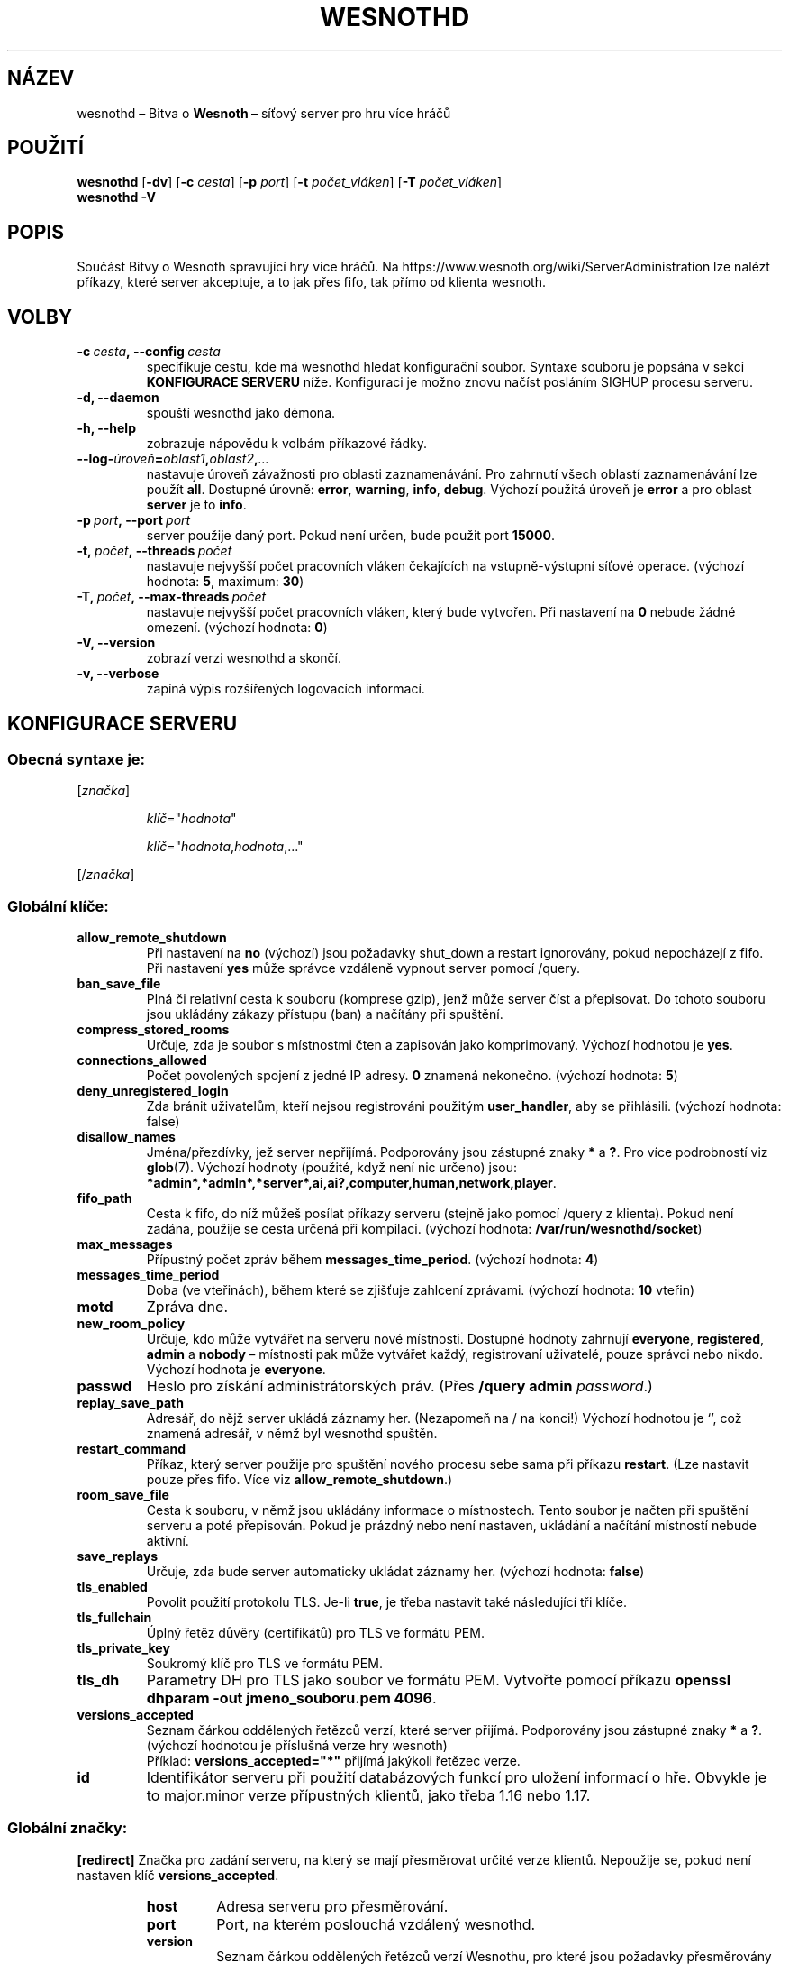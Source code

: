 .\" This program is free software; you can redistribute it and/or modify
.\" it under the terms of the GNU General Public License as published by
.\" the Free Software Foundation; either version 2 of the License, or
.\" (at your option) any later version.
.\"
.\" This program is distributed in the hope that it will be useful,
.\" but WITHOUT ANY WARRANTY; without even the implied warranty of
.\" MERCHANTABILITY or FITNESS FOR A PARTICULAR PURPOSE.  See the
.\" GNU General Public License for more details.
.\"
.\" You should have received a copy of the GNU General Public License
.\" along with this program; if not, write to the Free Software
.\" Foundation, Inc., 51 Franklin Street, Fifth Floor, Boston, MA  02110-1301  USA
.\"
.
.\"*******************************************************************
.\"
.\" This file was generated with po4a. Translate the source file.
.\"
.\"*******************************************************************
.TH WESNOTHD 6 2022 wesnothd "Bitva o Wesnoth\ – síťový server pro hru více hráčů"
.
.SH NÁZEV
.
wesnothd\ – Bitva o \fBWesnoth\fP\ – síťový server pro hru více hráčů
.
.SH POUŽITÍ
.
\fBwesnothd\fP [\|\fB\-dv\fP\|] [\|\fB\-c\fP \fIcesta\fP\|] [\|\fB\-p\fP \fIport\fP\|] [\|\fB\-t\fP
\fIpočet_vláken\fP\|] [\|\fB\-T\fP \fIpočet_vláken\fP\|]
.br
\fBwesnothd\fP \fB\-V\fP
.
.SH POPIS
.
Součást Bitvy o Wesnoth spravující hry více hráčů. Na
https://www.wesnoth.org/wiki/ServerAdministration lze nalézt příkazy, které
server akceptuje, a to jak přes fifo, tak přímo od klienta wesnoth.
.
.SH VOLBY
.
.TP 
\fB\-c\ \fP\fIcesta\fP\fB,\ \-\-config\fP\fI\ cesta\fP
specifikuje cestu, kde má wesnothd hledat konfigurační soubor. Syntaxe
souboru je popsána v sekci \fBKONFIGURACE SERVERU\fP níže. Konfiguraci je možno
znovu načíst posláním SIGHUP procesu serveru.
.TP 
\fB\-d, \-\-daemon\fP
spouští wesnothd jako démona.
.TP 
\fB\-h, \-\-help\fP
zobrazuje nápovědu k volbám příkazové řádky.
.TP 
\fB\-\-log\-\fP\fIúroveň\fP\fB=\fP\fIoblast1\fP\fB,\fP\fIoblast2\fP\fB,\fP\fI...\fP
nastavuje úroveň závažnosti pro oblasti zaznamenávání. Pro zahrnutí všech
oblastí zaznamenávání lze použít \fBall\fP. Dostupné úrovně: \fBerror\fP,\ \fBwarning\fP,\ \fBinfo\fP,\ \fBdebug\fP. Výchozí použitá úroveň je \fBerror\fP a\ pro
oblast \fBserver\fP je to \fBinfo\fP.
.TP 
\fB\-p\ \fP\fIport\fP\fB,\ \-\-port\fP\fI\ port\fP
server použije daný port. Pokud není určen, bude použit port \fB15000\fP.
.TP 
\fB\-t,\ \fP\fIpočet\fP\fB,\ \-\-threads\fP\fI\ počet\fP
nastavuje nejvyšší počet pracovních vláken čekajících na vstupně\-výstupní
síťové operace. (výchozí hodnota: \fB5\fP,\ maximum:\ \fB30\fP)
.TP 
\fB\-T,\ \fP\fIpočet\fP\fB,\ \-\-max\-threads\fP\fI\ počet\fP
nastavuje nejvyšší počet pracovních vláken, který bude vytvořen. Při
nastavení na \fB0\fP nebude žádné omezení. (výchozí hodnota: \fB0\fP)
.TP 
\fB\-V, \-\-version\fP
zobrazí verzi wesnothd a skončí.
.TP 
\fB\-v, \-\-verbose\fP
zapíná výpis rozšířených logovacích informací.
.
.SH "KONFIGURACE SERVERU"
.
.SS "Obecná syntaxe je:"
.
.P
[\fIznačka\fP]
.IP
\fIklíč\fP="\fIhodnota\fP"
.IP
\fIklíč\fP="\fIhodnota\fP,\fIhodnota\fP,..."
.P
[/\fIznačka\fP]
.
.SS "Globální klíče:"
.
.TP 
\fBallow_remote_shutdown\fP
Při nastavení na \fBno\fP (výchozí) jsou požadavky shut_down a restart
ignorovány, pokud nepocházejí z fifo. Při nastavení \fByes\fP může správce
vzdáleně vypnout server pomocí /query.
.TP 
\fBban_save_file\fP
Plná či relativní cesta k souboru (komprese gzip), jenž může server číst a
přepisovat. Do tohoto souboru jsou ukládány zákazy přístupu (ban) a načítány
při spuštění.
.TP 
\fBcompress_stored_rooms\fP
Určuje, zda je soubor s místnostmi čten a zapisován jako
komprimovaný. Výchozí hodnotou je \fByes\fP.
.TP 
\fBconnections_allowed\fP
Počet povolených spojení z\ jedné IP adresy. \fB0\fP znamená nekonečno. (výchozí
hodnota: \fB5\fP)
.TP 
\fBdeny_unregistered_login\fP
Zda bránit uživatelům, kteří nejsou registrováni použitým \fBuser_handler\fP,
aby se přihlásili. (výchozí hodnota: false)
.TP 
\fBdisallow_names\fP
Jména/přezdívky, jež server nepřijímá. Podporovány jsou zástupné znaky \fB*\fP
a\ \fB?\fP. Pro více podrobností viz \fBglob\fP(7). Výchozí hodnoty (použité, když
není nic určeno) jsou:
\fB*admin*,*admln*,*server*,ai,ai?,computer,human,network,player\fP.
.TP 
\fBfifo_path\fP
Cesta k\ fifo, do níž můžeš posílat příkazy serveru (stejně jako pomocí
/query z\ klienta). Pokud není zadána, použije se cesta určená při
kompilaci. (výchozí hodnota: \fB/var/run/wesnothd/socket\fP)
.TP 
\fBmax_messages\fP
Přípustný počet zpráv během \fBmessages_time_period\fP. (výchozí hodnota: \fB4\fP)
.TP 
\fBmessages_time_period\fP
Doba (ve vteřinách), během které se zjišťuje zahlcení zprávami. (výchozí
hodnota: \fB10\fP vteřin)
.TP 
\fBmotd\fP
Zpráva dne.
.TP 
\fBnew_room_policy\fP
Určuje, kdo může vytvářet na serveru nové místnosti. Dostupné hodnoty
zahrnují \fBeveryone\fP, \fBregistered\fP, \fBadmin\fP a\ \fBnobody\fP\ – místnosti pak
může vytvářet každý, registrovaní uživatelé, pouze správci nebo
nikdo. Výchozí hodnota je \fBeveryone\fP.
.TP 
\fBpasswd\fP
Heslo pro získání administrátorských práv. (Přes \fB/query admin
\fP\fIpassword\fP.)
.TP 
\fBreplay_save_path\fP
Adresář, do nějž server ukládá záznamy her. (Nezapomeň na / na konci!)
Výchozí hodnotou je `', což znamená adresář, v\ němž byl wesnothd spuštěn.
.TP 
\fBrestart_command\fP
Příkaz, který server použije pro spuštění nového procesu sebe sama při
příkazu \fBrestart\fP. (Lze nastavit pouze přes fifo. Více viz
\fBallow_remote_shutdown\fP.)
.TP 
\fBroom_save_file\fP
Cesta k souboru, v němž jsou ukládány informace o místnostech. Tento soubor
je načten při spuštění serveru a poté přepisován. Pokud je prázdný nebo není
nastaven, ukládání a načítání místností nebude aktivní.
.TP 
\fBsave_replays\fP
Určuje, zda bude server automaticky ukládat záznamy her. (výchozí hodnota:
\fBfalse\fP)
.TP 
\fBtls_enabled\fP
Povolit použití protokolu TLS. Je\-li \fBtrue\fP, je třeba nastavit také
následující tři klíče.
.TP 
\fBtls_fullchain\fP
Úplný řetěz důvěry (certifikátů) pro TLS ve formátu PEM.
.TP 
\fBtls_private_key\fP
Soukromý klíč pro TLS ve formátu PEM.
.TP 
\fBtls_dh\fP
Parametry DH pro TLS jako soubor ve formátu PEM. Vytvořte pomocí příkazu
\fBopenssl dhparam \-out jmeno_souboru.pem 4096\fP.
.TP 
\fBversions_accepted\fP
Seznam čárkou oddělených řetězců verzí, které server přijímá. Podporovány
jsou zástupné znaky \fB*\fP a\ \fB?\fP. (výchozí hodnotou je příslušná verze hry
wesnoth)
.br
Příklad: \fBversions_accepted="*"\fP přijímá jakýkoli řetězec verze.
.TP 
\fBid\fP
Identifikátor serveru při použití databázových funkcí pro uložení informací
o\ hře. Obvykle je to major.minor verze přípustných klientů, jako třeba 1.16
nebo 1.17.
.
.SS "Globální značky:"
.
.P
\fB[redirect]\fP Značka pro zadání serveru, na který se mají přesměrovat určité
verze klientů. Nepoužije se, pokud není nastaven klíč \fBversions_accepted\fP.
.RS
.TP 
\fBhost\fP
Adresa serveru pro přesměrování.
.TP 
\fBport\fP
Port, na kterém poslouchá vzdálený wesnothd.
.TP 
\fBversion\fP
Seznam čárkou oddělených řetězců verzí Wesnothu, pro které jsou požadavky
přesměrovány na tento vzdálený server. Obdobný zápis jako u
\fBversions_accepted\fP.
.RE
.P
\fB[ban_time]\fP Tag umožňující definovat klíčová slova pro délky zákazů
přístupu (ban).
.RS
.TP 
\fBname\fP
Název pro období.
.TP 
\fBtime\fP
Definice doby trvání. Formát je %d[%s[%d%s[...]]] kde %s je "s" (sekundy),
"m" (minuty), "h" (hodiny), "D" (dny), "M" (měsíce) nebo "Y" (roky) a %d je
číslo. Pokud není zadán druh délky, jsou předpokládány minuty (m). Například
\fBtime="1D12H30m"\fP představuje zákaz pro jeden den, 12 hodin a 30 minut.
.RE
.P
\fB[proxy]\fP Značka říkající serveru, aby se choval jako proxy a přesměrovával
na určený server klientské požadavky. Akceptuje stejné klíče jako
\fB[redirect]\fP.
.RE
.P
\fB[user_handler]\fP Konfiguruje obsluhu uživatelů. Pokud v\ konfiguraci oddíl
\fB[user_handler]\fP chybí, server poběží bez jakékoli služby pro registraci
přezdívek. Všechny další tabulky, které jsou třeba, aby pracoval
\fBforum_user_handler\fP, lze najít v\ table_definitions.sql v\ repozitáři
zdrojových kódů Wesnothu. Vyžaduje zapnutou podporu mysql. Pro cmake je to
\fBENABLE_MYSQL\fP a\ pro scons je to \fBforum_user_handler.\fP
.RS
.TP 
\fBdb_host\fP
Název hostitele databázového serveru
.TP 
\fBdb_name\fP
Název databáze
.TP 
\fBdb_user\fP
Název uživatele pro přihlášení k\ databázi
.TP 
\fBdb_password\fP
Heslo tohoto uživatele
.TP 
\fBdb_users_table\fP
Název tabulky, do které tvé phpBB fórum ukládá svá data o
uživatelích. S\ největší pravděpodobností to bude
<table\-prefix>_users (např. phpbb3_users).
.TP 
\fBdb_extra_table\fP
Název tabulky, do které bude wesnothd ukládat svá vlastní data
o\ uživatelích.
.TP 
\fBdb_game_info_table\fP
Název tabulky, do které bude wesnothd ukládat svá vlastní data o\ hrách.
.TP 
\fBdb_game_player_info_table\fP
Název tabulky, do které bude wesnothd ukládat svá vlastní data o\ hráčích ve
hře.
.TP 
\fBdb_game_modification_info_table\fP
Název tabulky, do které bude wesnothd ukládat svá vlastní data
o\ modifikacích použitých ve hře.
.TP 
\fBdb_user_group_table\fP
Název tabulky, do které tvé phpBB fórum ukládá svá data o\ skupinách
uživatelů. S\ největší pravděpodobností to bude
<table\-prefix>_user_group (např. phpbb3_user_group).
.TP 
\fBdb_connection_history_table\fP
Název tabulky pro ukládání časů přihlášení a\ odhlášení. Je také použita pro
párování IP adres s\ uživateli a\ naopak.
.TP 
\fBdb_topics_table\fP
Název tabulky, do které tvé phpBB fórum ukládá své informace o\ tématech
(vláknech). Nejpravděpodobněji to bude <table\-prefix>_topics
(např. phpbb3_topics).
.TP 
\fBdb_banlist_table\fP
Název tabulky, do které tvé phpBB fórum ukládá svá data o\ zablokovaných
uživatelích. Nejspíše to bude <table\-prefix>_banlist
(např. phpbb3_banlist).
.TP 
\fBmp_mod_group\fP
Identifikátor skupiny fóra, o\ které se předpokládá, že má oprávnění
k\ moderování.
.RE
.
.SH "NÁVRATOVÝ KÓD"
.
Když byl server řádně ukončen, je hodnota návratového kódu 0. Návratová
hodnota\ 2 ukazuje na chybu ve volbách příkazového řádku.
.
.SH AUTOŘI
.
Vytvořil David White <davidnwhite@verizon.net>. Upravili Nils
Kneuper <crazy\-ivanovic@gmx.net>, ott <ott@gaon.net>,
Soliton <soliton@sonnenkinder.org> a\ Thomas Baumhauer
<thomas.baumhauer@gmail.com>. Tuto manuálovou stránku původně
vytvořil Cyril Bouthors <cyril@bouthors.org>.
.br
Navštiv oficiální domovskou stránku: https://www.wesnoth.org/
.
.SH COPYRIGHT
.
Copyright \(co 2003\-2023 David White <davidnwhite@verizon.net>
.br
Toto je Svobodný Software; je licencován pod licencí GPL verze 2, tak jak je
publikována nadací Free Software Foundation. Tento program je bez záruky, a
to i co se týká obchodovatelnosti a použitelnosti.
.
.SH "VIZ TAKÉ"
.
\fBwesnoth\fP(6)

